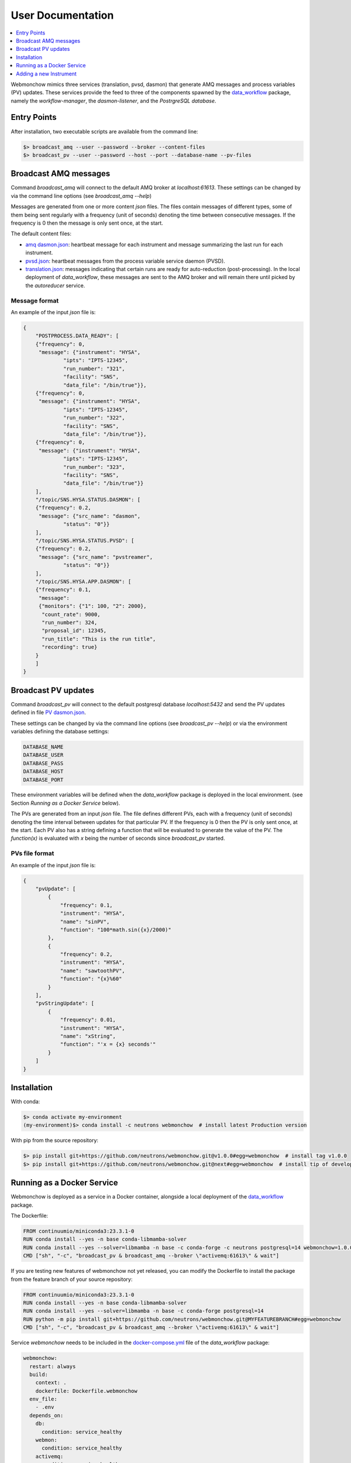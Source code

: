 .. _User:

User Documentation
==================

.. contents::
   :local:
   :depth: 1

Webmonchow mimics three services (translation, pvsd, dasmon) that generate AMQ messages
and process variables (PV) updates.
These services provide the feed to three of the components spawned by the
`data_workflow <https://github.com/neutrons/data_workflow>`_ package, namely the
*workflow-manager*, the *dasmon-listener*, and the *PostrgreSQL database*.

.. image:: ../media/webmonchow_layout.png
    :width: 999px
    :align: center
    :alt: layout of webmonchow


Entry Points
------------
After installation, two executable scripts are available from the command line:

.. code-block:: bash

   $> broadcast_amq --user --password --broker --content-files
   $> broadcast_pv --user --password --host --port --database-name --pv-files

Broadcast AMQ messages
----------------------
Command `broadcast_amq` will connect to the default AMQ broker at `localhost:61613`.
These settings can be changed by via the command line options (see `broadcast_amq --help`)

Messages are generated from one or more content `json` files.
The files contain  messages of different types,
some of them being sent regularly with a frequency (unit of seconds) denoting the time between consecutive messages.
If the frequency is 0 then the message is only sent once, at the start.

The default content files:

- `amq dasmon.json <https://github.com/neutrons/webmonchow/blob/next/src/webmonchow/amq/services/dasmon.json>`_:
  heartbeat message for each instrument and message summarizing the last run for each instrument.
- `pvsd.json <https://github.com/neutrons/webmonchow/blob/next/src/webmonchow/amq/services/pvsd.json>`_:
  heartbeat messages from the process variable service daemon (PVSD).
- `translation.json <https://github.com/neutrons/webmonchow/blob/next/src/webmonchow/amq/services/translation.json>`_:
  messages indicating that certain runs are ready for auto-reduction (post-processing).
  In the local deployment of `data_workflow`, these messages are sent to the AMQ broker
  and will remain there until picked by the `autoreducer` service.


Message format
++++++++++++++
An example of the input `json` file is:

.. code-block:: json

   {
       "POSTPROCESS.DATA_READY": [
       {"frequency": 0,
        "message": {"instrument": "HYSA",
                "ipts": "IPTS-12345",
                "run_number": "321",
                "facility": "SNS",
                "data_file": "/bin/true"}},
       {"frequency": 0,
        "message": {"instrument": "HYSA",
                "ipts": "IPTS-12345",
                "run_number": "322",
                "facility": "SNS",
                "data_file": "/bin/true"}},
       {"frequency": 0,
        "message": {"instrument": "HYSA",
                "ipts": "IPTS-12345",
                "run_number": "323",
                "facility": "SNS",
                "data_file": "/bin/true"}}
       ],
       "/topic/SNS.HYSA.STATUS.DASMON": [
       {"frequency": 0.2,
        "message": {"src_name": "dasmon",
                "status": "0"}}
       ],
       "/topic/SNS.HYSA.STATUS.PVSD": [
       {"frequency": 0.2,
        "message": {"src_name": "pvstreamer",
                "status": "0"}}
       ],
       "/topic/SNS.HYSA.APP.DASMON": [
       {"frequency": 0.1,
        "message":
        {"monitors": {"1": 100, "2": 2000},
         "count_rate": 9000,
         "run_number": 324,
         "proposal_id": 12345,
         "run_title": "This is the run title",
         "recording": true}
       }
       ]
   }


Broadcast PV updates
--------------------
Command `broadcast_pv` will connect to the default postgresql database `localhost:5432` and
send the PV updates defined in file
`PV dasmon.json <https://github.com/neutrons/webmonchow/blob/next/src/webmonchow/pv/services/dasmon.json>`_.

These settings can be changed by via the command line options (see `broadcast_pv --help`)
or via the environment variables defining the database settings:

.. code-block:: bash

   DATABASE_NAME
   DATABASE_USER
   DATABASE_PASS
   DATABASE_HOST
   DATABASE_PORT

These environment variables will be defined when the `data_workflow` package is deployed
in the local environment. (see Section `Running as a Docker Service` below).


The PVs are generated from an input `json` file.
The file defines different PVs, each with a frequency (unit of seconds) denoting the time interval
between updates for that particular PV.
If the frequency is 0 then the PV is only sent once, at the start.
Each PV also has a string defining a function that will be evaluated to generate the value of the PV.
The `function(x)` is evaluated with `x` being the number of seconds since `broadcast_pv` started.

PVs file format
+++++++++++++++

An example of the input `json` file is:

.. code-block:: json

    {
        "pvUpdate": [
            {
                "frequency": 0.1,
                "instrument": "HYSA",
                "name": "sinPV",
                "function": "100*math.sin({x}/2000)"
            },
            {
                "frequency": 0.2,
                "instrument": "HYSA",
                "name": "sawtoothPV",
                "function": "{x}%60"
            }
        ],
        "pvStringUpdate": [
            {
                "frequency": 0.01,
                "instrument": "HYSA",
                "name": "xString",
                "function": "'x = {x} seconds'"
            }
        ]
    }



Installation
------------
With conda:


.. code-block:: bash

   $> conda activate my-environment
   (my-environment)$> conda install -c neutrons webmonchow  # install latest Production version

With pip from the source repository:

.. code-block:: bash

   $> pip install git+https://github.com/neutrons/webmonchow.git@v1.0.0#egg=webmonchow  # install tag v1.0.0
   $> pip install git+https://github.com/neutrons/webmonchow.git@next#egg=webmonchow  # install tip of development


Running as a Docker Service
---------------------------

Webmonchow is deployed as a service in a Docker container,
alongside a local deployment of the `data_workflow <https://github.com/neutrons/data_workflow>`_ package.

The Dockerfile:

.. code-block:: Dockerfile

   FROM continuumio/miniconda3:23.3.1-0
   RUN conda install --yes -n base conda-libmamba-solver
   RUN conda install --yes --solver=libmamba -n base -c conda-forge -c neutrons postgresql=14 webmonchow=1.0.0
   CMD ["sh", "-c", "broadcast_pv & broadcast_amq --broker \"activemq:61613\" & wait"]

If you are testing new features of webmonchow not yet released,
you can modify the Dockerfile to install the package from the feature branch of your source repository:

.. code-block:: Dockerfile

   FROM continuumio/miniconda3:23.3.1-0
   RUN conda install --yes -n base conda-libmamba-solver
   RUN conda install --yes --solver=libmamba -n base -c conda-forge postgresql=14
   RUN python -m pip install git+https://github.com/neutrons/webmonchow.git@MYFEATUREBRANCH#egg=webmonchow
   CMD ["sh", "-c", "broadcast_pv & broadcast_amq --broker \"activemq:61613\" & wait"]

Service `webmonchow` needs to be included in the
`docker-compose.yml <https://github.com/neutrons/data_workflow/blob/next/docker-compose.yml>`_
file of the `data_workflow` package:

.. code-block:: yaml

   webmonchow:
     restart: always
     build:
       context: .
       dockerfile: Dockerfile.webmonchow
     env_file:
       - .env
     depends_on:
       db:
         condition: service_healthy
       webmon:
         condition: service_healthy
       activemq:
         condition: service_healthy

Adding a new Instrument
-----------------------

When the `data_workflow <https://github.com/neutrons/data_workflow>`_ is deployed locally
alongside running `webmonchow` as a Docker service,
and the application is served at `http://localhost`, the welcome page will look something like this:

.. image:: ../media/instrument_status.png
    :width: 999px
    :align: center
    :alt: instrument status

The Web Monitor application shows entries only for instruments with AMQ messages defined in
`amq dasmon.json <https://github.com/neutrons/webmonchow/blob/next/src/webmonchow/amq/services/dasmon.json>`_.
Similarly, it will show PVs (e.g. `http://localhost/pvmon/arcs/`) only for instruments with PVs defined in
`PV dasmon.json <https://github.com/neutrons/webmonchow/blob/next/src/webmonchow/pv/services/dasmon.json>`_.
If you want additional instrument to show, you need to add content to these files.
Also, if you want to signal that some runs for the instrument are ready for post-processing,
you need to add them in
`translation.json <https://github.com/neutrons/webmonchow/blob/next/src/webmonchow/amq/services/translation.json>`_
